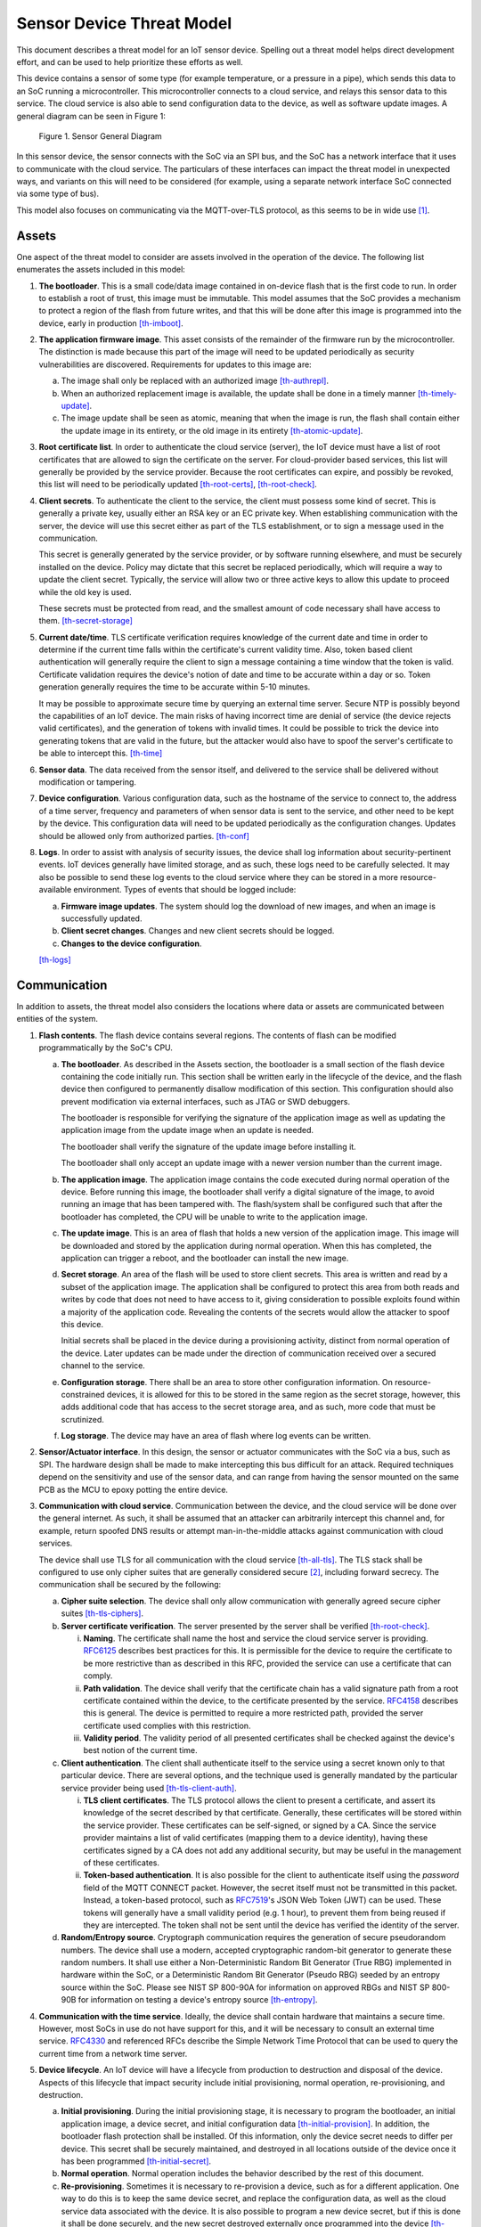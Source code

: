 .. _sensor-threat:

Sensor Device Threat Model
##########################

This document describes a threat model for an IoT sensor device.
Spelling out a threat model helps direct development effort, and can
be used to help prioritize these efforts as well.

This device contains a sensor of some type (for example temperature, or a
pressure in a pipe), which sends this data to an SoC running a
microcontroller. This microcontroller connects to a cloud service, and
relays this sensor data to this service. The cloud service is also able
to send configuration data to the device, as well as software update
images. A general diagram can be seen in Figure 1:

.. figure:: media/sensor-model.svg

   Figure 1. Sensor General Diagram

In this sensor device, the sensor connects with the SoC via an SPI bus,
and the SoC has a network interface that it uses to communicate with the
cloud service. The particulars of these interfaces can impact the threat
model in unexpected ways, and variants on this will need to be
considered (for example, using a separate network interface SoC
connected via some type of bus).

This model also focuses on communicating via the MQTT-over-TLS protocol,
as this seems to be in wide use [1]_.

Assets
======

One aspect of the threat model to consider are assets involved in the
operation of the device. The following list enumerates the assets
included in this model:

1. **The bootloader**. This is a small code/data image contained in
   on-device flash that is the first code to run. In order to establish
   a root of trust, this image must be immutable. This model assumes
   that the SoC provides a mechanism to protect a region of the flash
   from future writes, and that this will be done after this image is
   programmed into the device, early in production [th-imboot]_.

2. **The application firmware image**. This asset consists of the
   remainder of the firmware run by the microcontroller. The distinction
   is made because this part of the image will need to be updated
   periodically as security vulnerabilities are discovered. Requirements
   for updates to this image are:

   a. The image shall only be replaced with an authorized image
      [th-authrepl]_.

   b. When an authorized replacement image is available, the update
      shall be done in a timely manner [th-timely-update]_.

   c. The image update shall be seen as atomic, meaning that when the
      image is run, the flash shall contain either the update image in
      its entirety, or the old image in its entirety
      [th-atomic-update]_.

3. **Root certificate list**. In order to authenticate the cloud service
   (server), the IoT device must have a list of root certificates that
   are allowed to sign the certificate on the server. For cloud-provider
   based services, this list will generally be provided by the service
   provider. Because the root certificates can expire, and possibly be
   revoked, this list will need to be periodically updated
   [th-root-certs]_, [th-root-check]_.

4. **Client secrets**. To authenticate the client to the service, the
   client must possess some kind of secret. This is generally a private
   key, usually either an RSA key or an EC private key. When
   establishing communication with the server, the device will use
   this secret either as part of the TLS establishment, or to sign a
   message used in the communication.

   This secret is generally generated by the service provider, or by
   software running elsewhere, and must be securely installed on the
   device. Policy may dictate that this secret be replaced
   periodically, which will require a way to update the client secret.
   Typically, the service will allow two or three active keys to allow
   this update to proceed while the old key is used.

   These secrets must be protected from read, and the smallest amount
   of code necessary shall have access to them. [th-secret-storage]_

5. **Current date/time**. TLS certificate verification requires
   knowledge of the current date and time in order to determine if the
   current time falls within the certificate's current validity time.
   Also, token based client authentication will generally require the
   client to sign a message containing a time window that the token is
   valid. Certificate validation requires the device's notion of date and
   time to be accurate within a day or so. Token generation generally
   requires the time to be accurate within 5-10 minutes.

   It may be possible to approximate secure time by querying an
   external time server.  Secure NTP is possibly beyond the
   capabilities of an IoT device.  The main risks of having incorrect
   time are denial of service (the device rejects valid certificates),
   and the generation of tokens with invalid times.  It could be
   possible to trick the device into generating tokens that are valid in
   the future, but the attacker would also have to spoof the server's
   certificate to be able to intercept this. [th-time]_

6. **Sensor data**. The data received from the sensor itself, and
   delivered to the service shall be delivered without modification or
   tampering.

7. **Device configuration**. Various configuration data, such as the
   hostname of the service to connect to, the address of a time server,
   frequency and parameters of when sensor data is sent to the service,
   and other need to be kept by the device. This configuration data will
   need to be updated periodically as the configuration changes. Updates
   should be allowed only from authorized parties. [th-conf]_

8. **Logs**. In order to assist with analysis of security issues, the
   device shall log information about security-pertinent events. IoT
   devices generally have limited storage, and as such, these logs need
   to be carefully selected. It may also be possible to send these log
   events to the cloud service where they can be stored in a more
   resource-available environment. Types of events that should be logged
   include:

   a. **Firmware image updates**. The system should log the download of
      new images, and when an image is successfully updated.

   b. **Client secret changes**. Changes and new client secrets should be
      logged.

   c. **Changes to the device configuration**.

   [th-logs]_

Communication
=============

In addition to assets, the threat model also considers the locations
where data or assets are communicated between entities of the system.

1. **Flash contents**. The flash device contains several regions. The
   contents of flash can be modified programmatically by the SoC's CPU.

   a. **The bootloader**. As described in the Assets section, the
      bootloader is a small section of the flash device containing the
      code initially run. This section shall be written early in the
      lifecycle of the device, and the flash device then configured to
      permanently disallow modification of this section. This
      configuration should also prevent modification via external
      interfaces, such as JTAG or SWD debuggers.

      The bootloader is responsible for verifying the signature of the
      application image as well as updating the application image from
      the update image when an update is needed.

      The bootloader shall verify the signature of the update image
      before installing it.

      The bootloader shall only accept an update image with a newer
      version number than the current image.

   b. **The application image**. The application image contains the code
      executed during normal operation of the device. Before running
      this image, the bootloader shall verify a digital signature of the
      image, to avoid running an image that has been tampered with. The
      flash/system shall be configured such that after the bootloader
      has completed, the CPU will be unable to write to the application
      image.

   c. **The update image**. This is an area of flash that holds a new
      version of the application image. This image will be downloaded
      and stored by the application during normal operation. When this
      has completed, the application can trigger a reboot, and the
      bootloader can install the new image.

   d. **Secret storage**. An area of the flash will be used to store
      client secrets. This area is written and read by a subset of the
      application image. The application shall be configured to
      protect this area from both reads and writes by code that does
      not need to have access to it, giving consideration to possible
      exploits found within a majority of the application code.
      Revealing the contents of the secrets would allow the attacker
      to spoof this device.

      Initial secrets shall be placed in the device during a
      provisioning activity, distinct from normal operation of the
      device. Later updates can be made under the direction of
      communication received over a secured channel to the service.

   e. **Configuration storage**. There shall be an area to store other
      configuration information. On resource-constrained devices, it is
      allowed for this to be stored in the same region as the secret
      storage, however, this adds additional code that has access to the
      secret storage area, and as such, more code that must be
      scrutinized.

   f. **Log storage**. The device may have an area of flash where log
      events can be written.

2. **Sensor/Actuator interface**. In this design, the sensor or actuator
   communicates with the SoC via a bus, such as SPI. The hardware design
   shall be made to make intercepting this bus difficult for an attack.
   Required techniques depend on the sensitivity and use of the sensor
   data, and can range from having the sensor mounted on the same PCB as
   the MCU to epoxy potting the entire device.

3. **Communication with cloud service**. Communication between the
   device, and the cloud service will be done over the general
   internet. As such, it shall be assumed that an attacker can
   arbitrarily intercept this channel and, for example, return spoofed
   DNS results or attempt man-in-the-middle attacks
   against communication with cloud services.

   The device shall use TLS for all communication with the cloud
   service [th-all-tls]_. The TLS stack shall be configured to use only cipher suites
   that are generally considered secure [2]_, including forward
   secrecy. The communication shall be secured by the following:

   a. **Cipher suite selection**. The device shall only allow
      communication with generally agreed secure cipher suites
      [th-tls-ciphers]_.

   b. **Server certificate verification**. The server presented by the
      server shall be verified [th-root-check]_.

      i.   **Naming**. The certificate shall name the host and service
           the cloud service server is providing.
           `RFC6125 <https://tools.ietf.org/html/rfc6125>`__ describes
           best practices for this. It is permissible for the device to
           require the certificate to be more restrictive than as
           described in this RFC, provided the service can use a
           certificate that can comply.

      ii.  **Path validation**. The device shall verify that the
           certificate chain has a valid signature path from a root
           certificate contained within the device, to the certificate
           presented by the service.
           `RFC4158 <https://tools.ietf.org/html/rfc4158>`__ describes
           this is general. The device is permitted to require a more
           restricted path, provided the server certificate used
           complies with this restriction.

      iii. **Validity period**. The validity period of all presented
           certificates shall be checked against the device's best
           notion of the current time.

   c. **Client authentication**. The client shall authenticate itself to
      the service using a secret known only to that particular device.
      There are several options, and the technique used is generally
      mandated by the particular service provider being used
      [th-tls-client-auth]_.

      i.  **TLS client certificates**. The TLS protocol allows the
          client to present a certificate, and assert its knowledge of
          the secret described by that certificate. Generally, these
          certificates will be stored within the service provider. These
          certificates can be self-signed, or signed by a CA. Since the
          service provider maintains a list of valid certificates
          (mapping them to a device identity), having these certificates
          signed by a CA does not add any additional security, but may
          be useful in the management of these certificates.

      ii. **Token-based authentication**. It is also possible for the
          client to authenticate itself using the *password* field of
          the MQTT CONNECT packet. However, the secret itself must not
          be transmitted in this packet. Instead, a token-based
          protocol, such as
          `RFC7519 <https://tools.ietf.org/html/rfc7519>`__\ 's JSON Web
          Token (JWT) can be used. These tokens will generally have a
          small validity period (e.g. 1 hour), to prevent them from
          being reused if they are intercepted. The token shall not be
          sent until the device has verified the identity of the server.

   d. **Random/Entropy source**. Cryptograph communication requires the
      generation of secure pseudorandom numbers. The device shall use a
      modern, accepted cryptographic random-bit generator to generate
      these random numbers. It shall use either a Non-Deterministic
      Random Bit Generator (True RBG) implemented in hardware within the
      SoC, or a Deterministic Random Bit Generator (Pseudo RBG) seeded
      by an entropy source within the SoC.  Please see NIST SP 800-90A
      for information on approved RBGs and NIST SP 800-90B for
      information on testing a device's entropy source [th-entropy]_.

4. **Communication with the time service**. Ideally, the device shall
   contain hardware that maintains a secure time. However, most SoCs in
   use do not have support for this, and it will be necessary to consult
   an external time service.
   `RFC4330 <https://tools.ietf.org/html/rfc4330>`__ and referenced RFCs
   describe the Simple Network Time Protocol that can be used to query
   the current time from a network time server.

5. **Device lifecycle**. An IoT device will have a lifecycle from
   production to destruction and disposal of the device. Aspects of this
   lifecycle that impact security include initial provisioning, normal
   operation, re-provisioning, and destruction.

   a. **Initial provisioning**. During the initial provisioning stage,
      it is necessary to program the bootloader, an initial application
      image, a device secret, and initial configuration data
      [th-initial-provision]_. In
      addition, the bootloader flash protection shall be installed. Of
      this information, only the device secret needs to differ per
      device. This secret shall be securely maintained, and destroyed in
      all locations outside of the device once it has been programmed
      [th-initial-secret]_.

   b. **Normal operation**. Normal operation includes the behavior
      described by the rest of this document.

   c. **Re-provisioning**. Sometimes it is necessary to re-provision a
      device, such as for a different application. One way to do this is
      to keep the same device secret, and replace the configuration
      data, as well as the cloud service data associated with the
      device. It is also possible to program a new device secret, but if
      this is done it shall be done securely, and the new secret
      destroyed externally once programmed into the device
      [th-reprovision]_.

   d. **Destruction**. To prevent the device secret from being used to
      spoof the device, upon decommissioning, the secret for a
      particular device shall be rendered ineffective
      [th-destruction]_. Possibilities include:

      i.    Hardware destruction of the device.

      ii.   Securely wiping the flash area containing the
            secret [3]_.

      iii.  Removing the device identity and certificate from the
            service.

Other Considerations
====================

In addition to the above, network connected devices generally will need
a way to configure them to connect to the network environment they are
placed in. There are numerous ways of doing this, and it is important
for these configuration methods to not circumvent the security
requirements described above.

Threats
=======

.. [th-imboot] Must boot with an immutable bootloader.

.. [th-authrepl] Application image shall only be replaced with an
   authorized image.

.. [th-timely-update]
   Application updates shall be done in a timely manner.

.. [th-atomic-update]
   Application updates shall be atomic.

.. [th-root-certs]
   TLS must have a list of trusted root certificates.

.. [th-root-check]
   TLS must verify root certificate from server is valid.

.. [th-secret-storage]
   There must be a mechanism to securely store client secrets.  The
   least amount of code necessary shall have access to these secrets.

.. [th-time]
   System must have moderately accurate notion of the current
   date/time.

.. [th-conf]
   The system must receive, and keep configuration data.

.. [th-logs]
   The system must log security-related events, and either store them
   locally, or send to a service.

.. [th-all-tls]
   All communications with the cloud service shall use TLS.

.. [th-tls-ciphers]
   TLS shall be configured to allow only generally agreed cipher
   suites (including forward secrecy).

.. [th-tls-client-auth]
   The device shall authenticate itself with the cloud provider using
   one of the methods described.

.. [th-entropy]
   The TLS layer shall use a modern, accepted cryptographic random-bit
   generator seeded by an entropy source within the SoC.

.. [th-initial-provision]
   The device shall have a per-device secret loaded before deployment.

.. [th-initial-secret]
   The initial secret shall be securely maintained, and destroyed in
   any external location as soon as the device is provisioned.

.. [th-reprovision]
   Reprovisioning a device shall be done securely.

.. [th-destruction]
   Upon decomissioning, the device secret shall be rendered
   ineffective.

Notes
=====

.. [1]
   See https://www.slideshare.net/kartben/iot-developer-survey-2018. As
   of this writing, the three major cloud IoT service providers, AWS
   IoT, Google Cloud IoT, and Microsoft Azure IoT all provide MQTT over
   TLS. Some feedback has suggested that some find difficulty with UDP
   protocols and routing issues on various networks.

.. [2]
   As new exploits are discovered, what is considered secure can
   change.
   Organizations such as https://www.ssllabs.com/ provide information on
   current ideas of how TLS must be configured to be secure.

.. [3]
   Note that merely erasing this flash area is unlikely to be
   sufficient.
